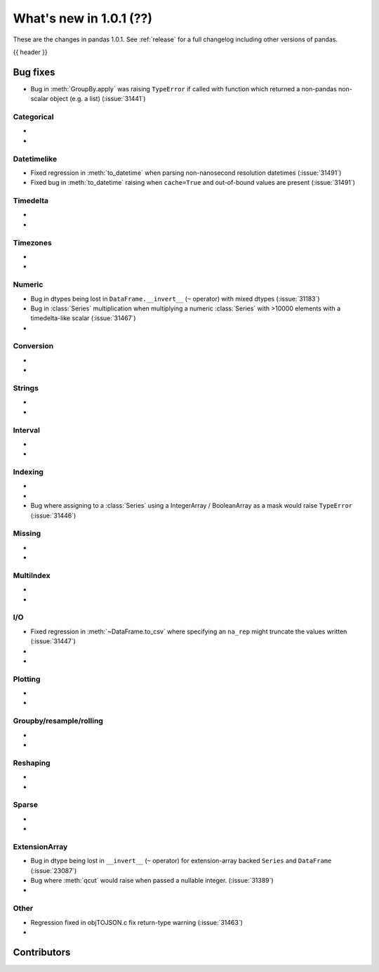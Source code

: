 .. _whatsnew_101:

What's new in 1.0.1 (??)
------------------------

These are the changes in pandas 1.0.1. See :ref:`release` for a full changelog
including other versions of pandas.

{{ header }}

.. ---------------------------------------------------------------------------


.. _whatsnew_101.bug_fixes:

Bug fixes
~~~~~~~~~
- Bug in :meth:`GroupBy.apply` was raising ``TypeError`` if called with function which returned a non-pandas non-scalar object (e.g. a list) (:issue:`31441`)

Categorical
^^^^^^^^^^^

-
-

Datetimelike
^^^^^^^^^^^^
- Fixed regression in :meth:`to_datetime` when parsing non-nanosecond resolution datetimes (:issue:`31491`)
- Fixed bug in :meth:`to_datetime` raising when ``cache=True`` and out-of-bound values are present (:issue:`31491`)

Timedelta
^^^^^^^^^

-
-

Timezones
^^^^^^^^^

-
-


Numeric
^^^^^^^
- Bug in dtypes being lost in ``DataFrame.__invert__`` (``~`` operator) with mixed dtypes (:issue:`31183`)
- Bug in :class:`Series` multiplication when multiplying a numeric :class:`Series` with >10000 elements with a timedelta-like scalar (:issue:`31467`)
-

Conversion
^^^^^^^^^^

-
-

Strings
^^^^^^^

-
-


Interval
^^^^^^^^

-
-

Indexing
^^^^^^^^

-
-
- Bug where assigning to a :class:`Series` using a IntegerArray / BooleanArray as a mask would raise ``TypeError`` (:issue:`31446`)

Missing
^^^^^^^

-
-

MultiIndex
^^^^^^^^^^

-
-

I/O
^^^

- Fixed regression in :meth:`~DataFrame.to_csv` where specifying an ``na_rep`` might truncate the values written (:issue:`31447`)
-
-

Plotting
^^^^^^^^

-
-

Groupby/resample/rolling
^^^^^^^^^^^^^^^^^^^^^^^^

-
-


Reshaping
^^^^^^^^^

-
-

Sparse
^^^^^^

-
-

ExtensionArray
^^^^^^^^^^^^^^

- Bug in dtype being lost in ``__invert__``  (``~`` operator) for extension-array backed ``Series`` and ``DataFrame`` (:issue:`23087`)
- Bug where :meth:`qcut` would raise when passed a nullable integer. (:issue:`31389`)
-


Other
^^^^^
- Regression fixed in objTOJSON.c fix return-type warning (:issue:`31463`)
-

.. ---------------------------------------------------------------------------

.. _whatsnew_101.contributors:

Contributors
~~~~~~~~~~~~
